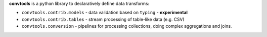 **convtools** is a python library to declaratively define data transforms:

* ``convtools.contrib.models`` - data validation based on ``typing`` -
  **experimental**
* ``convtools.contrib.tables`` - stream processing of table-like data (e.g.
  CSV)
* ``convtools.conversion`` - pipelines for processing collections, doing
  complex aggregations and joins.

